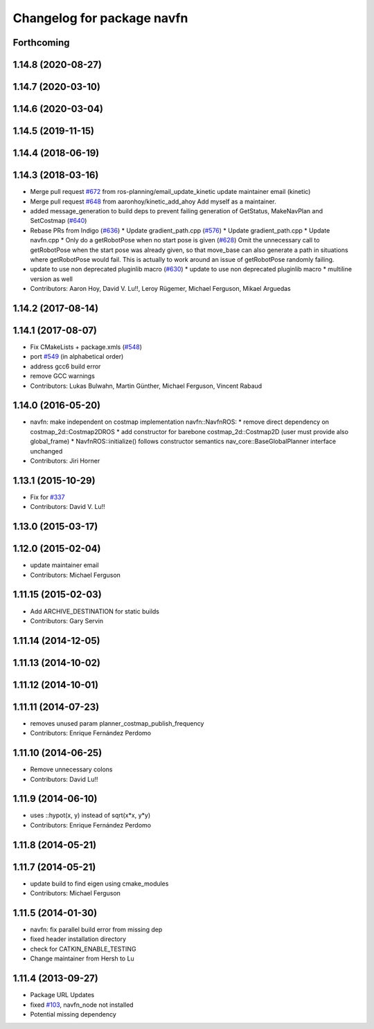 ^^^^^^^^^^^^^^^^^^^^^^^^^^^
Changelog for package navfn
^^^^^^^^^^^^^^^^^^^^^^^^^^^

Forthcoming
-----------

1.14.8 (2020-08-27)
-------------------

1.14.7 (2020-03-10)
-------------------

1.14.6 (2020-03-04)
-------------------

1.14.5 (2019-11-15)
-------------------

1.14.4 (2018-06-19)
-------------------

1.14.3 (2018-03-16)
-------------------
* Merge pull request `#672 <https://github.com/ros-planning/navigation/issues/672>`_ from ros-planning/email_update_kinetic
  update maintainer email (kinetic)
* Merge pull request `#648 <https://github.com/ros-planning/navigation/issues/648>`_ from aaronhoy/kinetic_add_ahoy
  Add myself as a maintainer.
* added message_generation to build deps to prevent failing generation of GetStatus, MakeNavPlan and SetCostmap (`#640 <https://github.com/ros-planning/navigation/issues/640>`_)
* Rebase PRs from Indigo (`#636 <https://github.com/ros-planning/navigation/issues/636>`_)
  * Update gradient_path.cpp (`#576 <https://github.com/ros-planning/navigation/issues/576>`_)
  * Update gradient_path.cpp
  * Update navfn.cpp
  * Only do a getRobotPose when no start pose is given (`#628 <https://github.com/ros-planning/navigation/issues/628>`_)
  Omit the unnecessary call to getRobotPose when the start pose was
  already given, so that move_base can also generate a path in
  situations where getRobotPose would fail.
  This is actually to work around an issue of getRobotPose randomly
  failing.
* update to use non deprecated pluginlib macro (`#630 <https://github.com/ros-planning/navigation/issues/630>`_)
  * update to use non deprecated pluginlib macro
  * multiline version as well
* Contributors: Aaron Hoy, David V. Lu!!, Leroy Rügemer, Michael Ferguson, Mikael Arguedas

1.14.2 (2017-08-14)
-------------------

1.14.1 (2017-08-07)
-------------------
* Fix CMakeLists + package.xmls (`#548 <https://github.com/ros-planning/navigation/issues/548>`_)
* port `#549 <https://github.com/ros-planning/navigation/issues/549>`_ (in alphabetical order)
* address gcc6 build error
* remove GCC warnings
* Contributors: Lukas Bulwahn, Martin Günther, Michael Ferguson, Vincent Rabaud

1.14.0 (2016-05-20)
-------------------
* navfn: make independent on costmap implementation
  navfn::NavfnROS:
  * remove direct dependency on costmap_2d::Costmap2DROS
  * add constructor for barebone costmap_2d::Costmap2D (user must provide also global_frame)
  * NavfnROS::initialize() follows constructor semantics
  nav_core::BaseGlobalPlanner interface unchanged
* Contributors: Jiri Horner

1.13.1 (2015-10-29)
-------------------
* Fix for `#337 <https://github.com/ros-planning/navigation/issues/337>`_
* Contributors: David V. Lu!!

1.13.0 (2015-03-17)
-------------------

1.12.0 (2015-02-04)
-------------------
* update maintainer email
* Contributors: Michael Ferguson

1.11.15 (2015-02-03)
--------------------
* Add ARCHIVE_DESTINATION for static builds
* Contributors: Gary Servin

1.11.14 (2014-12-05)
--------------------

1.11.13 (2014-10-02)
--------------------

1.11.12 (2014-10-01)
--------------------

1.11.11 (2014-07-23)
--------------------
* removes unused param planner_costmap_publish_frequency
* Contributors: Enrique Fernández Perdomo

1.11.10 (2014-06-25)
--------------------
* Remove unnecessary colons
* Contributors: David Lu!!

1.11.9 (2014-06-10)
-------------------
* uses ::hypot(x, y) instead of sqrt(x*x, y*y)
* Contributors: Enrique Fernández Perdomo

1.11.8 (2014-05-21)
-------------------

1.11.7 (2014-05-21)
-------------------
* update build to find eigen using cmake_modules
* Contributors: Michael Ferguson

1.11.5 (2014-01-30)
-------------------
* navfn: fix parallel build error from missing dep
* fixed header installation directory
* check for CATKIN_ENABLE_TESTING
* Change maintainer from Hersh to Lu

1.11.4 (2013-09-27)
-------------------
* Package URL Updates
* fixed `#103 <https://github.com/ros-planning/navigation/issues/103>`_, navfn_node not installed
* Potential missing dependency
